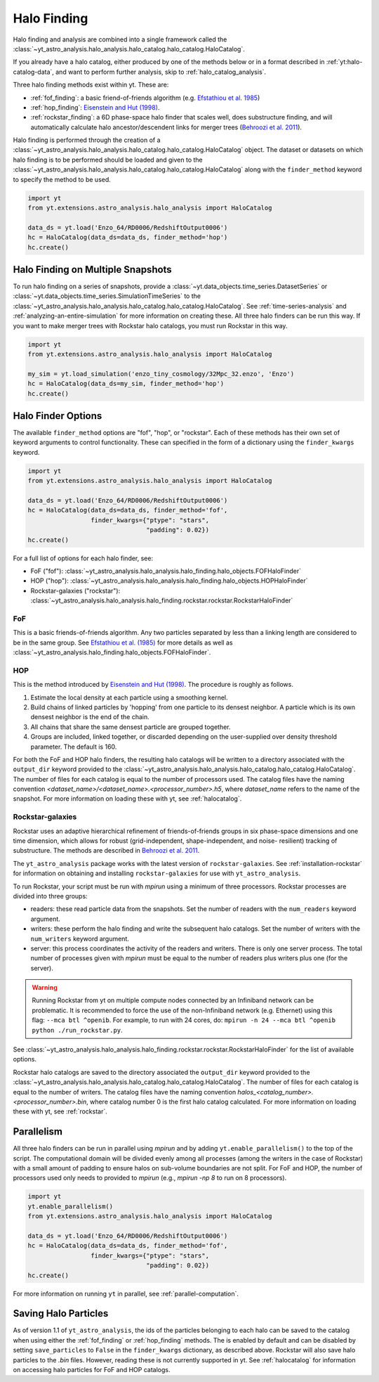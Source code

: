 .. _halo_catalog_finding:

Halo Finding
============

Halo finding and analysis are combined into a single framework called the
:class:`~yt_astro_analysis.halo_analysis.halo_catalog.halo_catalog.HaloCatalog`.

If you already have a halo catalog, either produced by one of the methods
below or in a format described in :ref:`yt:halo-catalog-data`, and want to
perform further analysis, skip to :ref:`halo_catalog_analysis`.

Three halo finding methods exist within yt.  These are:

* :ref:`fof_finding`: a basic friend-of-friends algorithm
  (e.g. `Efstathiou et al. 1985
  <http://adsabs.harvard.edu/abs/1985ApJS...57..241E>`__)
* :ref:`hop_finding`: `Eisenstein and Hut (1998)
  <http://adsabs.harvard.edu/abs/1998ApJ...498..137E>`__.
* :ref:`rockstar_finding`: a 6D phase-space halo finder that scales well,
  does substructure finding, and will automatically calculate halo
  ancestor/descendent links for merger trees (`Behroozi et al.
  2011 <http://adsabs.harvard.edu/abs/2011arXiv1110.4372B>`__).

Halo finding is performed through the creation of a
:class:`~yt_astro_analysis.halo_analysis.halo_catalog.halo_catalog.HaloCatalog`
object.  The dataset or datasets on which halo finding is to be performed should
be loaded and given to the
:class:`~yt_astro_analysis.halo_analysis.halo_catalog.halo_catalog.HaloCatalog`
along with the ``finder_method`` keyword to specify the method to be
used.

.. code-block:: python

   import yt
   from yt.extensions.astro_analysis.halo_analysis import HaloCatalog

   data_ds = yt.load('Enzo_64/RD0006/RedshiftOutput0006')
   hc = HaloCatalog(data_ds=data_ds, finder_method='hop')
   hc.create()

Halo Finding on Multiple Snapshots
----------------------------------

To run halo finding on a series of snapshots, provide a
:class:`~yt.data_objects.time_series.DatasetSeries` or
:class:`~yt.data_objects.time_series.SimulationTimeSeries` to the
:class:`~yt_astro_analysis.halo_analysis.halo_catalog.halo_catalog.HaloCatalog`.
See :ref:`time-series-analysis` and :ref:`analyzing-an-entire-simulation` for
more information on creating these. All three halo finders can be run this way.
If you want to make merger trees with Rockstar halo catalogs, you must run
Rockstar in this way.

.. code-block:: python

   import yt
   from yt.extensions.astro_analysis.halo_analysis import HaloCatalog

   my_sim = yt.load_simulation('enzo_tiny_cosmology/32Mpc_32.enzo', 'Enzo')
   hc = HaloCatalog(data_ds=my_sim, finder_method='hop')
   hc.create()

Halo Finder Options
-------------------

The available ``finder_method`` options are "fof", "hop", or
"rockstar". Each of these methods has their own set of keyword
arguments to control functionality. These can specified in the form
of a dictionary using the ``finder_kwargs`` keyword.

.. code-block:: python

   import yt
   from yt.extensions.astro_analysis.halo_analysis import HaloCatalog

   data_ds = yt.load('Enzo_64/RD0006/RedshiftOutput0006')
   hc = HaloCatalog(data_ds=data_ds, finder_method='fof',
                    finder_kwargs={"ptype": "stars",
                                   "padding": 0.02})
   hc.create()

For a full list of options for each halo finder, see:

* FoF ("fof"): :class:`~yt_astro_analysis.halo_analysis.halo_finding.halo_objects.FOFHaloFinder`

* HOP ("hop"): :class:`~yt_astro_analysis.halo_analysis.halo_finding.halo_objects.HOPHaloFinder`

* Rockstar-galaxies ("rockstar"): :class:`~yt_astro_analysis.halo_analysis.halo_finding.rockstar.rockstar.RockstarHaloFinder`

.. _fof_finding:

FoF
^^^

This is a basic friends-of-friends algorithm. Any two particles
separated by less than a linking length are considered to be in
the same group. See
`Efstathiou et al. (1985)
<http://adsabs.harvard.edu/abs/1985ApJS...57..241E>`_ for more
details as well as
:class:`~yt_astro_analysis.halo_finding.halo_objects.FOFHaloFinder`.

.. _hop_finding:

HOP
^^^

This is the method introduced by `Eisenstein and Hut (1998)
<http://adsabs.harvard.edu/abs/1998ApJ...498..137E>`__. The
procedure is roughly as follows.

#. Estimate the local density at each particle using a
   smoothing kernel.

#. Build chains of linked particles by 'hopping' from one
   particle to its densest neighbor. A particle which is
   its own densest neighbor is the end of the chain.

#. All chains that share the same densest particle are
   grouped together.

#. Groups are included, linked together, or discarded
   depending on the user-supplied over density
   threshold parameter. The default is 160.

For both the FoF and HOP halo finders, the resulting halo catalogs will be written
to a directory associated with the ``output_dir`` keyword provided to the
:class:`~yt_astro_analysis.halo_analysis.halo_catalog.halo_catalog.HaloCatalog`.
The number of files for each catalog is equal to the number of processors used. The
catalog files have the naming convention
`<dataset_name>/<dataset_name>.<processor_number>.h5`, where `dataset_name` refers
to the name of the snapshot. For more information on loading these with yt, see
:ref:`halocatalog`.

.. _rockstar_finding:

Rockstar-galaxies
^^^^^^^^^^^^^^^^^

Rockstar uses an adaptive hierarchical refinement of friends-of-friends
groups in six phase-space dimensions and one time dimension, which
allows for robust (grid-independent, shape-independent, and noise-
resilient) tracking of substructure. The methods are described in
`Behroozi et al. 2011 <http://adsabs.harvard.edu/abs/2011arXiv1110.4372B>`__.

The ``yt_astro_analysis`` package works with the latest version of
``rockstar-galaxies``. See :ref:`installation-rockstar` for information on
obtaining and installing ``rockstar-galaxies`` for use with
``yt_astro_analysis``.

To run Rockstar, your script must be run with `mpirun` using a minimum of three
processors. Rockstar processes are divided into three groups:

* readers: these read particle data from the snapshots. Set the number of readers
  with the ``num_readers`` keyword argument.
* writers: these perform the halo finding and write the subsequent halo catalogs.
  Set the number of writers with the ``num_writers`` keyword argument.
* server: this process coordinates the activity of the readers and writers.
  There is only one server process. The total number of processes given with
  `mpirun` must be equal to the number of readers plus writers plus one
  (for the server).

.. warning:: Running Rockstar from yt on multiple compute nodes
   connected by an Infiniband network can be problematic. It is recommended to
   force the use of the non-Infiniband network (e.g. Ethernet) using this flag:
   ``--mca btl ^openib``.  For example, to run with 24 cores, do:
   ``mpirun -n 24 --mca btl ^openib python ./run_rockstar.py``.

See
:class:`~yt_astro_analysis.halo_analysis.halo_finding.rockstar.rockstar.RockstarHaloFinder`
for the list of available options.

Rockstar halo catalogs are saved to the directory associated the ``output_dir``
keyword provided to the
:class:`~yt_astro_analysis.halo_analysis.halo_catalog.halo_catalog.HaloCatalog`.
The number of files for each catalog is equal to the number of writers. The
catalog files have the naming convention
`halos_<catalog_number>.<processor_number>.bin`, where catalog number 0 is the
first halo catalog calculated. For more information on loading these with yt,
see :ref:`rockstar`.

Parallelism
-----------

All three halo finders can be run in parallel using `mpirun` and by adding
``yt.enable_parallelism()`` to the top of the script. The computational domain
will be divided evenly among all processes (among the writers in the case of
Rockstar) with a small amount of padding to ensure halos on sub-volume
boundaries are not split. For FoF and HOP, the number of processors used only
needs to provided to `mpirun` (e.g., `mpirun -np 8` to run on 8 processors).

.. code-block:: python

   import yt
   yt.enable_parallelism()
   from yt.extensions.astro_analysis.halo_analysis import HaloCatalog

   data_ds = yt.load('Enzo_64/RD0006/RedshiftOutput0006')
   hc = HaloCatalog(data_ds=data_ds, finder_method='fof',
                    finder_kwargs={"ptype": "stars",
                                   "padding": 0.02})
   hc.create()

For more information on running ``yt`` in parallel, see
:ref:`parallel-computation`.

Saving Halo Particles
---------------------

As of version 1.1 of ``yt_astro_analysis``, the ids of the particles
belonging to each halo can be saved to the catalog when using either the
:ref:`fof_finding` or :ref:`hop_finding` methods. The is enabled by default
and can be disabled by setting ``save_particles`` to ``False`` in the
``finder_kwargs`` dictionary, as described above. Rockstar will also save
halo particles to the `.bin` files. However, reading these is not currently
supported in yt. See :ref:`halocatalog` for information on accessing halo
particles for FoF and HOP catalogs.
